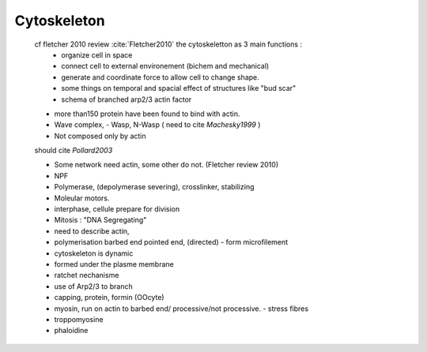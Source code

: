 .. cytoskeleton

Cytoskeleton
************


    cf  fletcher 2010 review :cite:`Fletcher2010` the cytoskeletton as 3 main functions :
        - organize cell in space
        - connect cell to external environement (bichem and mechanical) 
        - generate and coordinate force to allow cell to change shape.
        - some things on temporal and spacial effect of structures like "bud scar"
        - schema of branched arp2/3 actin factor

    - more than150 protein have been found to bind with actin.
    - Wave complex, 
      - Wasp, N-Wasp ( need to cite `Machesky1999` )
    - Not composed only by actin

    should cite `Pollard2003`

    - Some network need actin, some other do not. (Fletcher review 2010)

    - NPF
    - Polymerase, (depolymerase severing), crosslinker, stabilizing
    - Moleular motors.
    - interphase, cellule prepare for division
    - Mitosis : "DNA Segregating"

    - need to describe actin, 
    - polymerisation barbed end pointed end, (directed)
      - form microfilement
    - cytoskeleton is dynamic
    - formed under the plasme membrane
    - ratchet nechanisme
    - use of Arp2/3 to branch
    - capping, protein,  formin (OOcyte)
    - myosin, run on actin to barbed end/ processive/not processive.
      - stress fibres
    - troppomyosine
    - phaloidine

      
      
